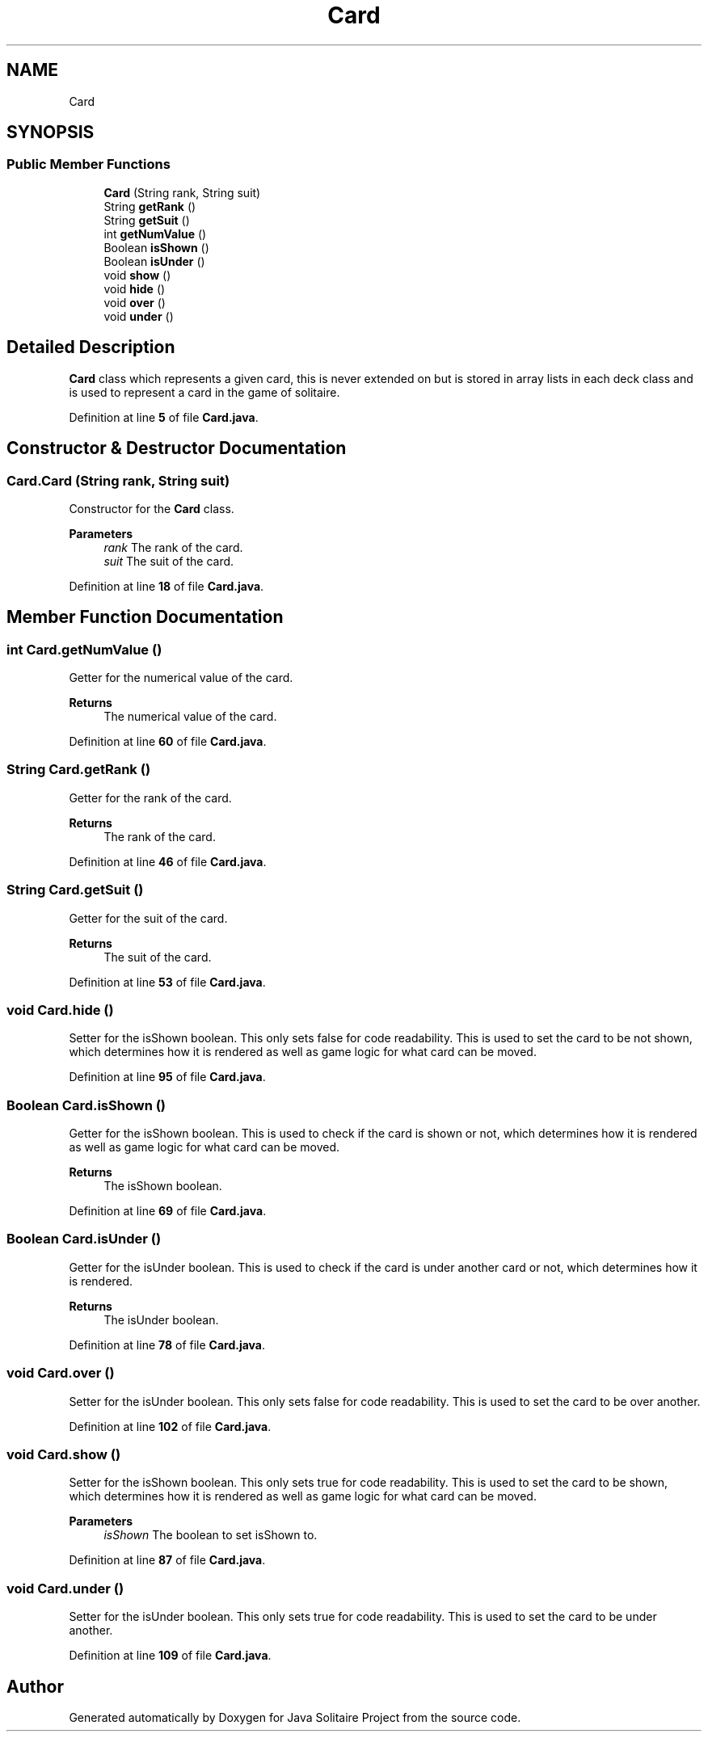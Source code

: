 .TH "Card" 3 "Version 1.0" "Java Solitaire Project" \" -*- nroff -*-
.ad l
.nh
.SH NAME
Card
.SH SYNOPSIS
.br
.PP
.SS "Public Member Functions"

.in +1c
.ti -1c
.RI "\fBCard\fP (String rank, String suit)"
.br
.ti -1c
.RI "String \fBgetRank\fP ()"
.br
.ti -1c
.RI "String \fBgetSuit\fP ()"
.br
.ti -1c
.RI "int \fBgetNumValue\fP ()"
.br
.ti -1c
.RI "Boolean \fBisShown\fP ()"
.br
.ti -1c
.RI "Boolean \fBisUnder\fP ()"
.br
.ti -1c
.RI "void \fBshow\fP ()"
.br
.ti -1c
.RI "void \fBhide\fP ()"
.br
.ti -1c
.RI "void \fBover\fP ()"
.br
.ti -1c
.RI "void \fBunder\fP ()"
.br
.in -1c
.SH "Detailed Description"
.PP 
\fBCard\fP class which represents a given card, this is never extended on but is stored in array lists in each deck class and is used to represent a card in the game of solitaire\&. 
.PP
Definition at line \fB5\fP of file \fBCard\&.java\fP\&.
.SH "Constructor & Destructor Documentation"
.PP 
.SS "Card\&.Card (String rank, String suit)"
Constructor for the \fBCard\fP class\&.

.PP
\fBParameters\fP
.RS 4
\fIrank\fP The rank of the card\&. 
.br
\fIsuit\fP The suit of the card\&. 
.RE
.PP

.PP
Definition at line \fB18\fP of file \fBCard\&.java\fP\&.
.SH "Member Function Documentation"
.PP 
.SS "int Card\&.getNumValue ()"
Getter for the numerical value of the card\&. 
.PP
\fBReturns\fP
.RS 4
The numerical value of the card\&. 
.RE
.PP

.PP
Definition at line \fB60\fP of file \fBCard\&.java\fP\&.
.SS "String Card\&.getRank ()"
Getter for the rank of the card\&. 
.PP
\fBReturns\fP
.RS 4
The rank of the card\&. 
.RE
.PP

.PP
Definition at line \fB46\fP of file \fBCard\&.java\fP\&.
.SS "String Card\&.getSuit ()"
Getter for the suit of the card\&. 
.PP
\fBReturns\fP
.RS 4
The suit of the card\&. 
.RE
.PP

.PP
Definition at line \fB53\fP of file \fBCard\&.java\fP\&.
.SS "void Card\&.hide ()"
Setter for the isShown boolean\&. This only sets false for code readability\&. This is used to set the card to be not shown, which determines how it is rendered as well as game logic for what card can be moved\&. 
.PP
Definition at line \fB95\fP of file \fBCard\&.java\fP\&.
.SS "Boolean Card\&.isShown ()"
Getter for the isShown boolean\&. This is used to check if the card is shown or not, which determines how it is rendered as well as game logic for what card can be moved\&. 
.PP
\fBReturns\fP
.RS 4
The isShown boolean\&. 
.RE
.PP

.PP
Definition at line \fB69\fP of file \fBCard\&.java\fP\&.
.SS "Boolean Card\&.isUnder ()"
Getter for the isUnder boolean\&. This is used to check if the card is under another card or not, which determines how it is rendered\&. 
.PP
\fBReturns\fP
.RS 4
The isUnder boolean\&. 
.RE
.PP

.PP
Definition at line \fB78\fP of file \fBCard\&.java\fP\&.
.SS "void Card\&.over ()"
Setter for the isUnder boolean\&. This only sets false for code readability\&. This is used to set the card to be over another\&. 
.PP
Definition at line \fB102\fP of file \fBCard\&.java\fP\&.
.SS "void Card\&.show ()"
Setter for the isShown boolean\&. This only sets true for code readability\&. This is used to set the card to be shown, which determines how it is rendered as well as game logic for what card can be moved\&. 
.PP
\fBParameters\fP
.RS 4
\fIisShown\fP The boolean to set isShown to\&. 
.RE
.PP

.PP
Definition at line \fB87\fP of file \fBCard\&.java\fP\&.
.SS "void Card\&.under ()"
Setter for the isUnder boolean\&. This only sets true for code readability\&. This is used to set the card to be under another\&. 
.PP
Definition at line \fB109\fP of file \fBCard\&.java\fP\&.

.SH "Author"
.PP 
Generated automatically by Doxygen for Java Solitaire Project from the source code\&.
